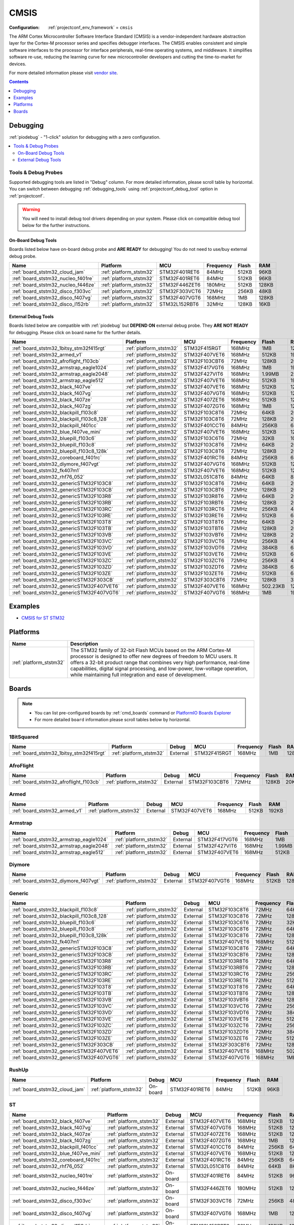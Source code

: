 ..  Copyright (c) 2014-present PlatformIO <contact@platformio.org>
    Licensed under the Apache License, Version 2.0 (the "License");
    you may not use this file except in compliance with the License.
    You may obtain a copy of the License at
       http://www.apache.org/licenses/LICENSE-2.0
    Unless required by applicable law or agreed to in writing, software
    distributed under the License is distributed on an "AS IS" BASIS,
    WITHOUT WARRANTIES OR CONDITIONS OF ANY KIND, either express or implied.
    See the License for the specific language governing permissions and
    limitations under the License.

.. _framework_cmsis:

CMSIS
=====

:Configuration:
  :ref:`projectconf_env_framework` = ``cmsis``

The ARM Cortex Microcontroller Software Interface Standard (CMSIS) is a vendor-independent hardware abstraction layer for the Cortex-M processor series and specifies debugger interfaces. The CMSIS enables consistent and simple software interfaces to the processor for interface peripherals, real-time operating systems, and middleware. It simplifies software re-use, reducing the learning curve for new microcontroller developers and cutting the time-to-market for devices.

For more detailed information please visit `vendor site <http://www.arm.com/products/processors/cortex-m/cortex-microcontroller-software-interface-standard.php?utm_source=platformio&utm_medium=docs>`_.


.. contents:: Contents
    :local:
    :depth: 1

Debugging
---------

:ref:`piodebug` - "1-click" solution for debugging with a zero configuration.

.. contents::
    :local:


Tools & Debug Probes
~~~~~~~~~~~~~~~~~~~~

Supported debugging tools are listed in "Debug" column. For more detailed
information, please scroll table by horizontal.
You can switch between debugging :ref:`debugging_tools` using
:ref:`projectconf_debug_tool` option in :ref:`projectconf`.

.. warning::
    You will need to install debug tool drivers depending on your system.
    Please click on compatible debug tool below for the further instructions.


On-Board Debug Tools
^^^^^^^^^^^^^^^^^^^^

Boards listed below have on-board debug probe and **ARE READY** for debugging!
You do not need to use/buy external debug probe.


.. list-table::
    :header-rows:  1

    * - Name
      - Platform
      - MCU
      - Frequency
      - Flash
      - RAM
    * - :ref:`board_ststm32_cloud_jam`
      - :ref:`platform_ststm32`
      - STM32F401RET6
      - 84MHz
      - 512KB
      - 96KB
    * - :ref:`board_ststm32_nucleo_f401re`
      - :ref:`platform_ststm32`
      - STM32F401RET6
      - 84MHz
      - 512KB
      - 96KB
    * - :ref:`board_ststm32_nucleo_f446ze`
      - :ref:`platform_ststm32`
      - STM32F446ZET6
      - 180MHz
      - 512KB
      - 128KB
    * - :ref:`board_ststm32_disco_f303vc`
      - :ref:`platform_ststm32`
      - STM32F303VCT6
      - 72MHz
      - 256KB
      - 48KB
    * - :ref:`board_ststm32_disco_f407vg`
      - :ref:`platform_ststm32`
      - STM32F407VGT6
      - 168MHz
      - 1MB
      - 128KB
    * - :ref:`board_ststm32_disco_l152rb`
      - :ref:`platform_ststm32`
      - STM32L152RBT6
      - 32MHz
      - 128KB
      - 16KB


External Debug Tools
^^^^^^^^^^^^^^^^^^^^

Boards listed below are compatible with :ref:`piodebug` but **DEPEND ON**
external debug probe. They **ARE NOT READY** for debugging.
Please click on board name for the further details.


.. list-table::
    :header-rows:  1

    * - Name
      - Platform
      - MCU
      - Frequency
      - Flash
      - RAM
    * - :ref:`board_ststm32_1bitsy_stm32f415rgt`
      - :ref:`platform_ststm32`
      - STM32F415RGT
      - 168MHz
      - 1MB
      - 128KB
    * - :ref:`board_ststm32_armed_v1`
      - :ref:`platform_ststm32`
      - STM32F407VET6
      - 168MHz
      - 512KB
      - 192KB
    * - :ref:`board_ststm32_afroflight_f103cb`
      - :ref:`platform_ststm32`
      - STM32F103CBT6
      - 72MHz
      - 128KB
      - 20KB
    * - :ref:`board_ststm32_armstrap_eagle1024`
      - :ref:`platform_ststm32`
      - STM32F417VGT6
      - 168MHz
      - 1MB
      - 192KB
    * - :ref:`board_ststm32_armstrap_eagle2048`
      - :ref:`platform_ststm32`
      - STM32F427VIT6
      - 168MHz
      - 1.99MB
      - 256KB
    * - :ref:`board_ststm32_armstrap_eagle512`
      - :ref:`platform_ststm32`
      - STM32F407VET6
      - 168MHz
      - 512KB
      - 192KB
    * - :ref:`board_ststm32_black_f407ve`
      - :ref:`platform_ststm32`
      - STM32F407VET6
      - 168MHz
      - 512KB
      - 128KB
    * - :ref:`board_ststm32_black_f407vg`
      - :ref:`platform_ststm32`
      - STM32F407VGT6
      - 168MHz
      - 512KB
      - 128KB
    * - :ref:`board_ststm32_black_f407ze`
      - :ref:`platform_ststm32`
      - STM32F407ZET6
      - 168MHz
      - 512KB
      - 128KB
    * - :ref:`board_ststm32_black_f407zg`
      - :ref:`platform_ststm32`
      - STM32F407ZGT6
      - 168MHz
      - 1MB
      - 128KB
    * - :ref:`board_ststm32_blackpill_f103c8`
      - :ref:`platform_ststm32`
      - STM32F103C8T6
      - 72MHz
      - 64KB
      - 20KB
    * - :ref:`board_ststm32_blackpill_f103c8_128`
      - :ref:`platform_ststm32`
      - STM32F103C8T6
      - 72MHz
      - 128KB
      - 20KB
    * - :ref:`board_ststm32_blackpill_f401cc`
      - :ref:`platform_ststm32`
      - STM32F401CCT6
      - 84MHz
      - 256KB
      - 64KB
    * - :ref:`board_ststm32_blue_f407ve_mini`
      - :ref:`platform_ststm32`
      - STM32F407VET6
      - 168MHz
      - 512KB
      - 128KB
    * - :ref:`board_ststm32_bluepill_f103c6`
      - :ref:`platform_ststm32`
      - STM32F103C6T6
      - 72MHz
      - 32KB
      - 10KB
    * - :ref:`board_ststm32_bluepill_f103c8`
      - :ref:`platform_ststm32`
      - STM32F103C8T6
      - 72MHz
      - 64KB
      - 20KB
    * - :ref:`board_ststm32_bluepill_f103c8_128k`
      - :ref:`platform_ststm32`
      - STM32F103C8T6
      - 72MHz
      - 128KB
      - 20KB
    * - :ref:`board_ststm32_coreboard_f401rc`
      - :ref:`platform_ststm32`
      - STM32F401RCT6
      - 84MHz
      - 256KB
      - 64KB
    * - :ref:`board_ststm32_diymore_f407vgt`
      - :ref:`platform_ststm32`
      - STM32F407VGT6
      - 168MHz
      - 512KB
      - 128KB
    * - :ref:`board_ststm32_fk407m1`
      - :ref:`platform_ststm32`
      - STM32F407VET6
      - 168MHz
      - 512KB
      - 128KB
    * - :ref:`board_ststm32_rhf76_052`
      - :ref:`platform_ststm32`
      - STM32L051C8T6
      - 84MHz
      - 64KB
      - 8KB
    * - :ref:`board_ststm32_genericSTM32F103C8`
      - :ref:`platform_ststm32`
      - STM32F103C8T6
      - 72MHz
      - 64KB
      - 20KB
    * - :ref:`board_ststm32_genericSTM32F103CB`
      - :ref:`platform_ststm32`
      - STM32F103CBT6
      - 72MHz
      - 128KB
      - 20KB
    * - :ref:`board_ststm32_genericSTM32F103R8`
      - :ref:`platform_ststm32`
      - STM32F103R8T6
      - 72MHz
      - 64KB
      - 20KB
    * - :ref:`board_ststm32_genericSTM32F103RB`
      - :ref:`platform_ststm32`
      - STM32F103RBT6
      - 72MHz
      - 128KB
      - 20KB
    * - :ref:`board_ststm32_genericSTM32F103RC`
      - :ref:`platform_ststm32`
      - STM32F103RCT6
      - 72MHz
      - 256KB
      - 48KB
    * - :ref:`board_ststm32_genericSTM32F103RE`
      - :ref:`platform_ststm32`
      - STM32F103RET6
      - 72MHz
      - 512KB
      - 64KB
    * - :ref:`board_ststm32_genericSTM32F103T8`
      - :ref:`platform_ststm32`
      - STM32F103T8T6
      - 72MHz
      - 64KB
      - 20KB
    * - :ref:`board_ststm32_genericSTM32F103TB`
      - :ref:`platform_ststm32`
      - STM32F103TBT6
      - 72MHz
      - 128KB
      - 20KB
    * - :ref:`board_ststm32_genericSTM32F103VB`
      - :ref:`platform_ststm32`
      - STM32F103VBT6
      - 72MHz
      - 128KB
      - 20KB
    * - :ref:`board_ststm32_genericSTM32F103VC`
      - :ref:`platform_ststm32`
      - STM32F103VCT6
      - 72MHz
      - 256KB
      - 48KB
    * - :ref:`board_ststm32_genericSTM32F103VD`
      - :ref:`platform_ststm32`
      - STM32F103VDT6
      - 72MHz
      - 384KB
      - 64KB
    * - :ref:`board_ststm32_genericSTM32F103VE`
      - :ref:`platform_ststm32`
      - STM32F103VET6
      - 72MHz
      - 512KB
      - 64KB
    * - :ref:`board_ststm32_genericSTM32F103ZC`
      - :ref:`platform_ststm32`
      - STM32F103ZCT6
      - 72MHz
      - 256KB
      - 48KB
    * - :ref:`board_ststm32_genericSTM32F103ZD`
      - :ref:`platform_ststm32`
      - STM32F103ZDT6
      - 72MHz
      - 384KB
      - 64KB
    * - :ref:`board_ststm32_genericSTM32F103ZE`
      - :ref:`platform_ststm32`
      - STM32F103ZET6
      - 72MHz
      - 512KB
      - 64KB
    * - :ref:`board_ststm32_genericSTM32F303CB`
      - :ref:`platform_ststm32`
      - STM32F303CBT6
      - 72MHz
      - 128KB
      - 32KB
    * - :ref:`board_ststm32_genericSTM32F407VET6`
      - :ref:`platform_ststm32`
      - STM32F407VET6
      - 168MHz
      - 502.23KB
      - 128KB
    * - :ref:`board_ststm32_genericSTM32F407VGT6`
      - :ref:`platform_ststm32`
      - STM32F407VGT6
      - 168MHz
      - 1MB
      - 192KB


Examples
--------

* `CMSIS for ST STM32 <https://github.com/platformio/platform-ststm32/tree/master/examples?utm_source=platformio&utm_medium=docs>`_

Platforms
---------
.. list-table::
    :header-rows:  1

    * - Name
      - Description

    * - :ref:`platform_ststm32`
      - The STM32 family of 32-bit Flash MCUs based on the ARM Cortex-M processor is designed to offer new degrees of freedom to MCU users. It offers a 32-bit product range that combines very high performance, real-time capabilities, digital signal processing, and low-power, low-voltage operation, while maintaining full integration and ease of development.

Boards
------

.. note::
    * You can list pre-configured boards by :ref:`cmd_boards` command or
      `PlatformIO Boards Explorer <https://platformio.org/boards>`_
    * For more detailed ``board`` information please scroll tables below by horizontal.

1BitSquared
~~~~~~~~~~~

.. list-table::
    :header-rows:  1

    * - Name
      - Platform
      - Debug
      - MCU
      - Frequency
      - Flash
      - RAM
    * - :ref:`board_ststm32_1bitsy_stm32f415rgt`
      - :ref:`platform_ststm32`
      - External
      - STM32F415RGT
      - 168MHz
      - 1MB
      - 128KB

AfroFlight
~~~~~~~~~~

.. list-table::
    :header-rows:  1

    * - Name
      - Platform
      - Debug
      - MCU
      - Frequency
      - Flash
      - RAM
    * - :ref:`board_ststm32_afroflight_f103cb`
      - :ref:`platform_ststm32`
      - External
      - STM32F103CBT6
      - 72MHz
      - 128KB
      - 20KB

Armed
~~~~~

.. list-table::
    :header-rows:  1

    * - Name
      - Platform
      - Debug
      - MCU
      - Frequency
      - Flash
      - RAM
    * - :ref:`board_ststm32_armed_v1`
      - :ref:`platform_ststm32`
      - External
      - STM32F407VET6
      - 168MHz
      - 512KB
      - 192KB

Armstrap
~~~~~~~~

.. list-table::
    :header-rows:  1

    * - Name
      - Platform
      - Debug
      - MCU
      - Frequency
      - Flash
      - RAM
    * - :ref:`board_ststm32_armstrap_eagle1024`
      - :ref:`platform_ststm32`
      - External
      - STM32F417VGT6
      - 168MHz
      - 1MB
      - 192KB
    * - :ref:`board_ststm32_armstrap_eagle2048`
      - :ref:`platform_ststm32`
      - External
      - STM32F427VIT6
      - 168MHz
      - 1.99MB
      - 256KB
    * - :ref:`board_ststm32_armstrap_eagle512`
      - :ref:`platform_ststm32`
      - External
      - STM32F407VET6
      - 168MHz
      - 512KB
      - 192KB

Diymore
~~~~~~~

.. list-table::
    :header-rows:  1

    * - Name
      - Platform
      - Debug
      - MCU
      - Frequency
      - Flash
      - RAM
    * - :ref:`board_ststm32_diymore_f407vgt`
      - :ref:`platform_ststm32`
      - External
      - STM32F407VGT6
      - 168MHz
      - 512KB
      - 128KB

Generic
~~~~~~~

.. list-table::
    :header-rows:  1

    * - Name
      - Platform
      - Debug
      - MCU
      - Frequency
      - Flash
      - RAM
    * - :ref:`board_ststm32_blackpill_f103c8`
      - :ref:`platform_ststm32`
      - External
      - STM32F103C8T6
      - 72MHz
      - 64KB
      - 20KB
    * - :ref:`board_ststm32_blackpill_f103c8_128`
      - :ref:`platform_ststm32`
      - External
      - STM32F103C8T6
      - 72MHz
      - 128KB
      - 20KB
    * - :ref:`board_ststm32_bluepill_f103c6`
      - :ref:`platform_ststm32`
      - External
      - STM32F103C6T6
      - 72MHz
      - 32KB
      - 10KB
    * - :ref:`board_ststm32_bluepill_f103c8`
      - :ref:`platform_ststm32`
      - External
      - STM32F103C8T6
      - 72MHz
      - 64KB
      - 20KB
    * - :ref:`board_ststm32_bluepill_f103c8_128k`
      - :ref:`platform_ststm32`
      - External
      - STM32F103C8T6
      - 72MHz
      - 128KB
      - 20KB
    * - :ref:`board_ststm32_fk407m1`
      - :ref:`platform_ststm32`
      - External
      - STM32F407VET6
      - 168MHz
      - 512KB
      - 128KB
    * - :ref:`board_ststm32_genericSTM32F103C8`
      - :ref:`platform_ststm32`
      - External
      - STM32F103C8T6
      - 72MHz
      - 64KB
      - 20KB
    * - :ref:`board_ststm32_genericSTM32F103CB`
      - :ref:`platform_ststm32`
      - External
      - STM32F103CBT6
      - 72MHz
      - 128KB
      - 20KB
    * - :ref:`board_ststm32_genericSTM32F103R8`
      - :ref:`platform_ststm32`
      - External
      - STM32F103R8T6
      - 72MHz
      - 64KB
      - 20KB
    * - :ref:`board_ststm32_genericSTM32F103RB`
      - :ref:`platform_ststm32`
      - External
      - STM32F103RBT6
      - 72MHz
      - 128KB
      - 20KB
    * - :ref:`board_ststm32_genericSTM32F103RC`
      - :ref:`platform_ststm32`
      - External
      - STM32F103RCT6
      - 72MHz
      - 256KB
      - 48KB
    * - :ref:`board_ststm32_genericSTM32F103RE`
      - :ref:`platform_ststm32`
      - External
      - STM32F103RET6
      - 72MHz
      - 512KB
      - 64KB
    * - :ref:`board_ststm32_genericSTM32F103T8`
      - :ref:`platform_ststm32`
      - External
      - STM32F103T8T6
      - 72MHz
      - 64KB
      - 20KB
    * - :ref:`board_ststm32_genericSTM32F103TB`
      - :ref:`platform_ststm32`
      - External
      - STM32F103TBT6
      - 72MHz
      - 128KB
      - 20KB
    * - :ref:`board_ststm32_genericSTM32F103VB`
      - :ref:`platform_ststm32`
      - External
      - STM32F103VBT6
      - 72MHz
      - 128KB
      - 20KB
    * - :ref:`board_ststm32_genericSTM32F103VC`
      - :ref:`platform_ststm32`
      - External
      - STM32F103VCT6
      - 72MHz
      - 256KB
      - 48KB
    * - :ref:`board_ststm32_genericSTM32F103VD`
      - :ref:`platform_ststm32`
      - External
      - STM32F103VDT6
      - 72MHz
      - 384KB
      - 64KB
    * - :ref:`board_ststm32_genericSTM32F103VE`
      - :ref:`platform_ststm32`
      - External
      - STM32F103VET6
      - 72MHz
      - 512KB
      - 64KB
    * - :ref:`board_ststm32_genericSTM32F103ZC`
      - :ref:`platform_ststm32`
      - External
      - STM32F103ZCT6
      - 72MHz
      - 256KB
      - 48KB
    * - :ref:`board_ststm32_genericSTM32F103ZD`
      - :ref:`platform_ststm32`
      - External
      - STM32F103ZDT6
      - 72MHz
      - 384KB
      - 64KB
    * - :ref:`board_ststm32_genericSTM32F103ZE`
      - :ref:`platform_ststm32`
      - External
      - STM32F103ZET6
      - 72MHz
      - 512KB
      - 64KB
    * - :ref:`board_ststm32_genericSTM32F303CB`
      - :ref:`platform_ststm32`
      - External
      - STM32F303CBT6
      - 72MHz
      - 128KB
      - 32KB
    * - :ref:`board_ststm32_genericSTM32F407VET6`
      - :ref:`platform_ststm32`
      - External
      - STM32F407VET6
      - 168MHz
      - 502.23KB
      - 128KB
    * - :ref:`board_ststm32_genericSTM32F407VGT6`
      - :ref:`platform_ststm32`
      - External
      - STM32F407VGT6
      - 168MHz
      - 1MB
      - 192KB

RushUp
~~~~~~

.. list-table::
    :header-rows:  1

    * - Name
      - Platform
      - Debug
      - MCU
      - Frequency
      - Flash
      - RAM
    * - :ref:`board_ststm32_cloud_jam`
      - :ref:`platform_ststm32`
      - On-board
      - STM32F401RET6
      - 84MHz
      - 512KB
      - 96KB

ST
~~

.. list-table::
    :header-rows:  1

    * - Name
      - Platform
      - Debug
      - MCU
      - Frequency
      - Flash
      - RAM
    * - :ref:`board_ststm32_black_f407ve`
      - :ref:`platform_ststm32`
      - External
      - STM32F407VET6
      - 168MHz
      - 512KB
      - 128KB
    * - :ref:`board_ststm32_black_f407vg`
      - :ref:`platform_ststm32`
      - External
      - STM32F407VGT6
      - 168MHz
      - 512KB
      - 128KB
    * - :ref:`board_ststm32_black_f407ze`
      - :ref:`platform_ststm32`
      - External
      - STM32F407ZET6
      - 168MHz
      - 512KB
      - 128KB
    * - :ref:`board_ststm32_black_f407zg`
      - :ref:`platform_ststm32`
      - External
      - STM32F407ZGT6
      - 168MHz
      - 1MB
      - 128KB
    * - :ref:`board_ststm32_blackpill_f401cc`
      - :ref:`platform_ststm32`
      - External
      - STM32F401CCT6
      - 84MHz
      - 256KB
      - 64KB
    * - :ref:`board_ststm32_blue_f407ve_mini`
      - :ref:`platform_ststm32`
      - External
      - STM32F407VET6
      - 168MHz
      - 512KB
      - 128KB
    * - :ref:`board_ststm32_coreboard_f401rc`
      - :ref:`platform_ststm32`
      - External
      - STM32F401RCT6
      - 84MHz
      - 256KB
      - 64KB
    * - :ref:`board_ststm32_rhf76_052`
      - :ref:`platform_ststm32`
      - External
      - STM32L051C8T6
      - 84MHz
      - 64KB
      - 8KB
    * - :ref:`board_ststm32_nucleo_f401re`
      - :ref:`platform_ststm32`
      - On-board
      - STM32F401RET6
      - 84MHz
      - 512KB
      - 96KB
    * - :ref:`board_ststm32_nucleo_f446ze`
      - :ref:`platform_ststm32`
      - On-board
      - STM32F446ZET6
      - 180MHz
      - 512KB
      - 128KB
    * - :ref:`board_ststm32_disco_f303vc`
      - :ref:`platform_ststm32`
      - On-board
      - STM32F303VCT6
      - 72MHz
      - 256KB
      - 48KB
    * - :ref:`board_ststm32_disco_f407vg`
      - :ref:`platform_ststm32`
      - On-board
      - STM32F407VGT6
      - 168MHz
      - 1MB
      - 128KB
    * - :ref:`board_ststm32_disco_l152rb`
      - :ref:`platform_ststm32`
      - On-board
      - STM32L152RBT6
      - 32MHz
      - 128KB
      - 16KB
